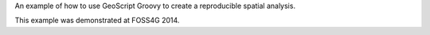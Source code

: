 An example of how to use GeoScript Groovy to create a reproducible spatial analysis.

This example was demonstrated at FOSS4G 2014.
